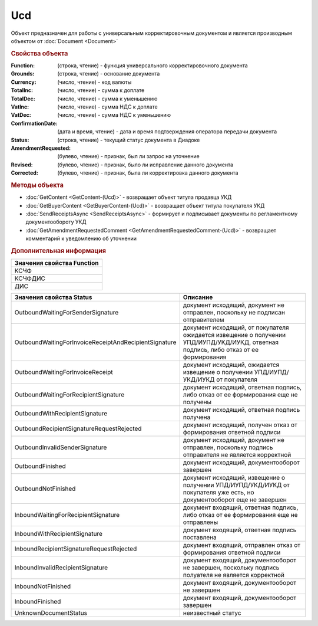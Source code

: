 Ucd
===

Объект предназначен для работы с универсальным корректировочным документом и является производным объектом от :doc:`Document <Document>`


.. rubric:: Свойства объекта

:Function: (строка, чтение) - функция универсального корректировочного документа
:Grounds: (строка, чтение) - основание документа
:Currency: (число, чтение) - код валюты
:TotalInc: (число, чтение) - сумма к доплате
:TotalDec: (число, чтение) -  сумма к уменьшению
:VatInc: (число, чтение) - сумма НДС к доплате
:VatDec: (число, чтение) - сумма НДС к уменьшению
:ConfirmationDate: (дата и время, чтение) - дата и время подтверждения оператора передачи документа
:Status: (строка, чтение) - текущий статус документа в Диадоке
:AmendmentRequested: (булево, чтение) - признак, был ли запрос на уточнение
:Revised: (булево, чтение) - признак, было ли исправление данного документа
:Corrected: (булево, чтение) - признак, была ли корректировка данного документа


.. rubric:: Методы объекта

* :doc:`GetContent <GetContent-(Ucd)>` - возвращает объект титула продавца УКД
* :doc:`GetBuyerContent <GetBuyerContent-(Ucd)>` - возвращает объект титула покупателя УКД
* :doc:`SendReceiptsAsync <SendReceiptsAsync>` - формирует и подписывает документы по регламентному документообороту УКД
* :doc:`GetAmendmentRequestedComment <GetAmendmentRequestedComment-(Ucd)>` - возвращает комментарий к уведомлению об уточнении


.. rubric:: Дополнительная информация

+------------------------------+
|**Значения свойства Function**|
+------------------------------+
|КСЧФ                          |
+------------------------------+
|КСЧФДИС                       |
+------------------------------+
|ДИС                           |
+------------------------------+

===================================================== ====================================================================================================================================
Значения свойства Status                              Описание
===================================================== ====================================================================================================================================
OutboundWaitingForSenderSignature                     документ исходящий, документ не отправлен, поскольку не подписан отправителем
OutboundWaitingForInvoiceReceiptAndRecipientSignature документ исходящий, от покупателя ожидается извещение о получении УПД/ИУПД/УКД/ИУКД, ответная подпись, либо отказ от ее формирования
OutboundWaitingForInvoiceReceipt                      документ исходящий, ожидается извещение о получении УПД/ИУПД/УКД/ИУКД от покупателя
OutboundWaitingForRecipientSignature                  документ исходящий, ответная подпись, либо отказ от ее формирования еще не получены
OutboundWithRecipientSignature                        документ исходящий, ответная подпись получена
OutboundRecipientSignatureRequestRejected             документ исходящий, получен отказ от формирования ответной подписи
OutboundInvalidSenderSignature                        документ исходящий, документ не отправлен, поскольку подпись отправителя не является корректной
OutboundFinished                                      документ исходящий, документооборот завершен
OutboundNotFinished                                   документ исходящий, извещение о получении УПД/ИУПД/УКД/ИУКД от покупателя уже есть, но документооборот еще не завершен
InboundWaitingForRecipientSignature                   документ входящий, ответная подпись, либо отказ от ее формирования еще не отправлены
InboundWithRecipientSignature                         документ входящий, ответная подпись поставлена
InboundRecipientSignatureRequestRejected              документ входящий, отправлен отказ от формирования ответной подписи
InboundInvalidRecipientSignature                      документ входящий, документооборот не завершен, поскольку подпись полуателя не является корректной
InboundNotFinished                                    документ входящий, документооборот не завершен
InboundFinished                                       документ входящий, документооборот завершен
UnknownDocumentStatus                                 неизвестный статус
===================================================== ====================================================================================================================================

